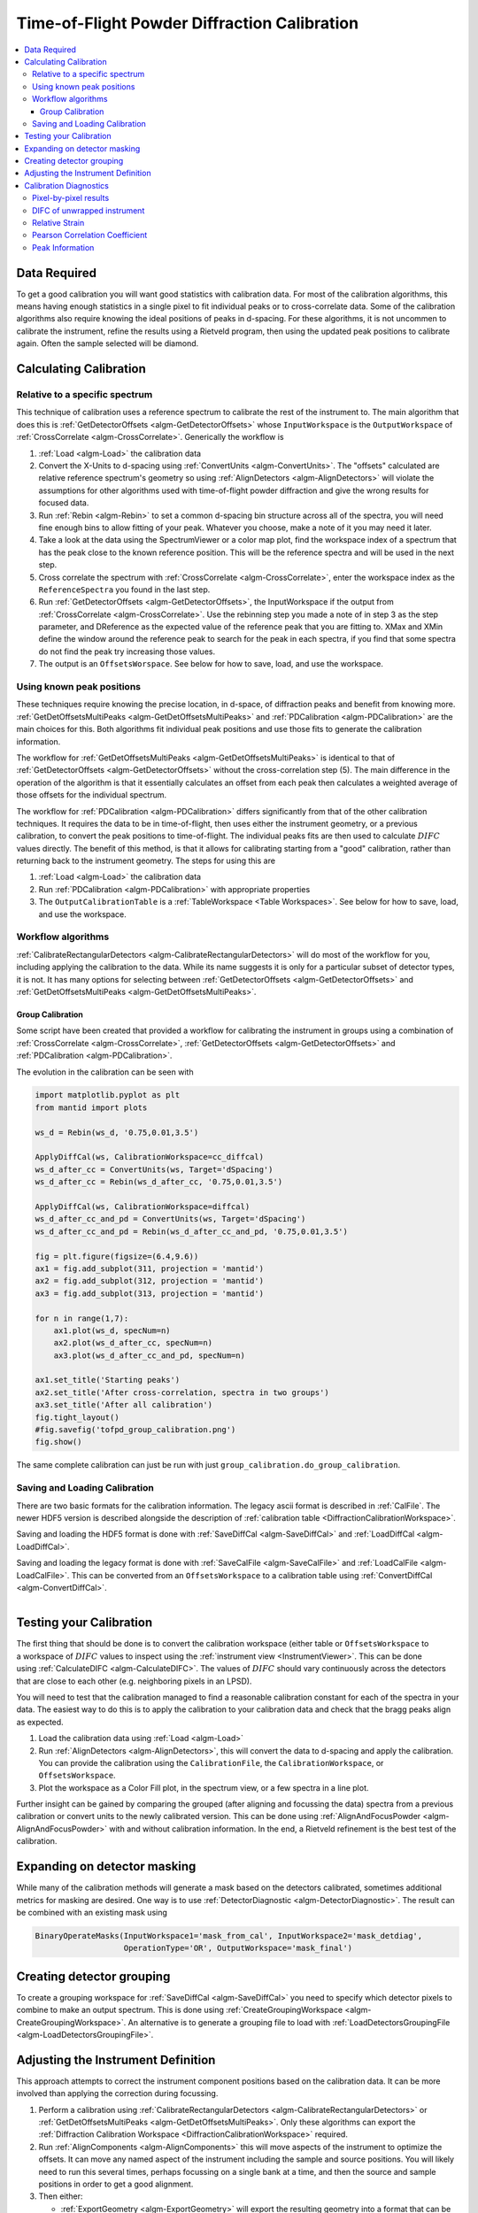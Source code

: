 .. _Powder Diffraction Calibration:

Time-of-Flight Powder Diffraction Calibration
=============================================

.. contents::
  :local:


Data Required
-------------

To get a good calibration you will want good statistics with
calibration data. For most of the calibration algorithms, this means
having enough statistics in a single pixel to fit individual peaks or
to cross-correlate data. Some of the calibration algorithms also
require knowing the ideal positions of peaks in d-spacing. For these
algorithms, it is not uncommen to calibrate the instrument, refine the
results using a Rietveld program, then using the updated peak
positions to calibrate again. Often the sample selected will be diamond.

Calculating Calibration
-----------------------

Relative to a specific spectrum
###############################

This technique of calibration uses a reference spectrum to calibrate
the rest of the instrument to. The main algorithm that does this is
:ref:`GetDetectorOffsets <algm-GetDetectorOffsets>` whose
``InputWorkspace`` is the ``OutputWorkspace`` of :ref:`CrossCorrelate
<algm-CrossCorrelate>`. Generically the workflow is

1. :ref:`Load <algm-Load>` the calibration data
2. Convert the X-Units to d-spacing using :ref:`ConvertUnits
   <algm-ConvertUnits>`. The "offsets" calculated are relative
   reference spectrum's geometry so using :ref:`AlignDetectors
   <algm-AlignDetectors>` will violate the assumptions for other
   algorithms used with time-of-flight powder diffraction and give the
   wrong results for focused data.
3. Run :ref:`Rebin <algm-Rebin>` to set a common d-spacing bin
   structure across all of the spectra, you will need fine enough bins
   to allow fitting of your peak.  Whatever you choose, make a note of
   it you may need it later.
4. Take a look at the data using the SpectrumViewer or a color map
   plot, find the workspace index of a spectrum that has the peak
   close to the known reference position.  This will be the reference
   spectra and will be used in the next step.
5. Cross correlate the spectrum with :ref:`CrossCorrelate
   <algm-CrossCorrelate>`, enter the workspace index as the
   ``ReferenceSpectra`` you found in the last step.
6. Run :ref:`GetDetectorOffsets <algm-GetDetectorOffsets>`, the
   InputWorkspace if the output from :ref:`CrossCorrelate
   <algm-CrossCorrelate>`.  Use the rebinning step you made a note of
   in step 3 as the step parameter, and DReference as the expected
   value of the reference peak that you are fitting to.  XMax and XMin
   define the window around the reference peak to search for the peak
   in each spectra, if you find that some spectra do not find the peak
   try increasing those values.
7. The output is an ``OffsetsWorspace``. See below for how to save,
   load, and use the workspace.

Using known peak positions
##########################

These techniques require knowing the precise location, in d-space, of
diffraction peaks and benefit from knowing
more. :ref:`GetDetOffsetsMultiPeaks <algm-GetDetOffsetsMultiPeaks>`
and :ref:`PDCalibration <algm-PDCalibration>` are the main choices for
this. Both algorithms fit individual peak positions and use those fits
to generate the calibration information.

The workflow for :ref:`GetDetOffsetsMultiPeaks
<algm-GetDetOffsetsMultiPeaks>` is identical to that of
:ref:`GetDetectorOffsets <algm-GetDetectorOffsets>` without the
cross-correlation step (5). The main difference in the operation of
the algorithm is that it essentially calculates an offset from each
peak then calculates a weighted average of those offsets for the
individual spectrum.

The workflow for :ref:`PDCalibration <algm-PDCalibration>` differs
significantly from that of the other calibration techniques. It
requires the data to be in time-of-flight, then uses either the
instrument geometry, or a previous calibration, to convert the peak
positions to time-of-flight. The individual peaks fits are then used
to calculate :math:`DIFC` values directly. The benefit of this method, is
that it allows for calibrating starting from a "good" calibration,
rather than returning back to the instrument geometry. The steps for
using this are

1. :ref:`Load <algm-Load>` the calibration data
2. Run :ref:`PDCalibration <algm-PDCalibration>` with appropriate
   properties
3. The ``OutputCalibrationTable`` is a :ref:`TableWorkspace <Table Workspaces>`. See
   below for how to save, load, and use the workspace.


Workflow algorithms
###################

:ref:`CalibrateRectangularDetectors <algm-CalibrateRectangularDetectors>`
will do most of the workflow for you, including applying the
calibration to the data. While its name suggests it is only for a
particular subset of detector types, it is not. It has many options
for selecting between :ref:`GetDetectorOffsets
<algm-GetDetectorOffsets>` and :ref:`GetDetOffsetsMultiPeaks
<algm-GetDetOffsetsMultiPeaks>`.

Group Calibration
~~~~~~~~~~~~~~~~~

Some script have been created that provided a workflow for calibrating
the instrument in groups using a combination of :ref:`CrossCorrelate
<algm-CrossCorrelate>`, :ref:`GetDetectorOffsets
<algm-GetDetectorOffsets>` and :ref:`PDCalibration
<algm-PDCalibration>`.

.. testcode:: group_cal

    # create a fake starting workspace in d-spacing then convert to TOF for calibration
    myFunc = "name=Gaussian, PeakCentre=1, Height=100, Sigma=0.01;name=Gaussian, PeakCentre=2, Height=100, Sigma=0.01;name=Gaussian, PeakCentre=3, Height=100, Sigma=0.01"
    ws_d = CreateSampleWorkspace("Event","User Defined", myFunc, BankPixelWidth=1, XUnit='dSpacing', XMax=5, BinWidth=0.001, NumEvents=10000, NumBanks=6)
    for n in range(1,7):
        MoveInstrumentComponent(ws_d, ComponentName=f'bank{n}', X=1, Y=0, Z=1, RelativePosition=False)

    # Offset the different spectra
    ws_d = ScaleX(ws_d, Factor=1.05, IndexMin=1, IndexMax=1)
    ws_d = ScaleX(ws_d, Factor=0.95, IndexMin=2, IndexMax=2)
    ws_d = ScaleX(ws_d, Factor=1.05, IndexMin=3, IndexMax=5)
    ws_d = ScaleX(ws_d, Factor=1.02, IndexMin=3, IndexMax=4)
    ws_d = ScaleX(ws_d, Factor=0.98, IndexMin=4, IndexMax=5)
    ws_d = Rebin(ws_d, '0,0.001,5')
    ws = ConvertUnits(ws_d, Target='TOF')

    # Make 2 groups of 3 detectors each
    groups, _, _, = CreateGroupingWorkspace(InputWorkspace=ws, ComponentName='basic_rect', CustomGroupingString='1-3,4-6')

    # starting DIFC are all the same
    detectorTable = CreateDetectorTable(ws)

    print("DetID DIFC")
    for detid, difc in zip(detectorTable.column('Detector ID(s)'), detectorTable.column('DIFC')):
        print(f'{detid:>5} {difc:.1f}')

.. testoutput:: group_cal

    DetID DIFC
        1 2208.3
        2 2208.3
        3 2208.3
        4 2208.3
        5 2208.3
        6 2208.3

.. testcode:: group_cal

    from Calibration.tofpd.group_calibration import cc_calibrate_groups

    cc_diffcal = cc_calibrate_groups(ws,
                                     groups,
                                     DReference=2.0,
                                     Xmin=1.75,
                                     Xmax=2.25)

    print("DetID DIFC")
    for detid, difc in zip(cc_diffcal.column('detid'), cc_diffcal.column('difc')):
        print(f'{detid:>5} {difc:.1f}')

.. testoutput:: group_cal

    DetID DIFC
        1 2208.3
        2 2318.6
        3 2098.0
        4 2208.3
        5 2161.2
        6 2115.7

.. testcode:: group_cal

    from Calibration.tofpd.group_calibration import pdcalibration_groups

    diffcal = pdcalibration_groups(ws,
                                   groups,
                                   cc_diffcal,
                                   PeakPositions = [1.0, 2.0, 3.0],
                                   PeakFunction='Gaussian',
                                   PeakWindow=0.4)

    print("DetID DIFC")
    for detid, difc in zip(diffcal.column('detid'), diffcal.column('difc')):
        print(f'{detid:>5} {difc:.1f}')

.. testoutput:: group_cal

    DetID DIFC
        1 2208.7
        2 2319.0
        3 2098.4
        4 2368.8
        5 2318.3
        6 2269.5

The evolution in the calibration can be seen with

.. code::

   import matplotlib.pyplot as plt
   from mantid import plots

   ws_d = Rebin(ws_d, '0.75,0.01,3.5')

   ApplyDiffCal(ws, CalibrationWorkspace=cc_diffcal)
   ws_d_after_cc = ConvertUnits(ws, Target='dSpacing')
   ws_d_after_cc = Rebin(ws_d_after_cc, '0.75,0.01,3.5')

   ApplyDiffCal(ws, CalibrationWorkspace=diffcal)
   ws_d_after_cc_and_pd = ConvertUnits(ws, Target='dSpacing')
   ws_d_after_cc_and_pd = Rebin(ws_d_after_cc_and_pd, '0.75,0.01,3.5')

   fig = plt.figure(figsize=(6.4,9.6))
   ax1 = fig.add_subplot(311, projection = 'mantid')
   ax2 = fig.add_subplot(312, projection = 'mantid')
   ax3 = fig.add_subplot(313, projection = 'mantid')

   for n in range(1,7):
       ax1.plot(ws_d, specNum=n)
       ax2.plot(ws_d_after_cc, specNum=n)
       ax3.plot(ws_d_after_cc_and_pd, specNum=n)

   ax1.set_title('Starting peaks')
   ax2.set_title('After cross-correlation, spectra in two groups')
   ax3.set_title('After all calibration')
   fig.tight_layout()
   #fig.savefig('tofpd_group_calibration.png')
   fig.show()

.. figure:: /images/tofpd_group_calibration.png
  :align: center

The same complete calibration can just be run with just ``group_calibration.do_group_calibration``.

.. testsetup:: group_cal2

   # recreate ws for next test
   myFunc = "name=Gaussian, PeakCentre=1, Height=100, Sigma=0.01;name=Gaussian, PeakCentre=2, Height=100, Sigma=0.01;name=Gaussian, PeakCentre=3, Height=100, Sigma=0.01"
   ws_d = CreateSampleWorkspace("Event","User Defined", myFunc, BankPixelWidth=1, XUnit='dSpacing', XMax=5, BinWidth=0.001, NumEvents=10000, NumBanks=6)
   for n in range(1,7):
       MoveInstrumentComponent(ws_d, ComponentName=f'bank{n}', X=1, Y=0, Z=1, RelativePosition=False)
   ws_d = ScaleX(ws_d, Factor=1.05, IndexMin=1, IndexMax=1)
   ws_d = ScaleX(ws_d, Factor=0.95, IndexMin=2, IndexMax=2)
   ws_d = ScaleX(ws_d, Factor=1.05, IndexMin=3, IndexMax=5)
   ws_d = ScaleX(ws_d, Factor=1.02, IndexMin=3, IndexMax=4)
   ws_d = ScaleX(ws_d, Factor=0.98, IndexMin=4, IndexMax=5)
   ws_d = Rebin(ws_d, '0,0.001,5')
   ws = ConvertUnits(ws_d, Target='TOF')
   groups, _, _, = CreateGroupingWorkspace(InputWorkspace=ws, ComponentName='basic_rect', CustomGroupingString='1-3,4-6')

.. testcode:: group_cal2

    from Calibration.tofpd.group_calibration import do_group_calibration

    diffcal = do_group_calibration(ws,
                                   groups,
                                   cc_kwargs={
                                       "DReference": 2.0,
                                       "Xmin": 1.75,
                                       "Xmax": 2.25},
                                   pdcal_kwargs={
                                       "PeakPositions": [1.0, 2.0, 3.0],
                                       "PeakFunction": 'Gaussian',
                                       "PeakWindow": 0.4})

    print("DetID DIFC")
    for detid, difc in zip(diffcal.column('detid'), diffcal.column('difc')):
        print(f'{detid:>5} {difc:.1f}')

.. testoutput:: group_cal2

    DetID DIFC
        1 2208.7
        2 2319.0
        3 2098.4
        4 2368.8
        5 2318.3
        6 2269.5

Saving and Loading Calibration
##############################

There are two basic formats for the calibration information. The
legacy ascii format is described in :ref:`CalFile`. The newer HDF5
version is described alongside the description of :ref:`calibration
table <DiffractionCalibrationWorkspace>`.

Saving and loading the HDF5 format is done with :ref:`SaveDiffCal
<algm-SaveDiffCal>` and :ref:`LoadDiffCal <algm-LoadDiffCal>`.

Saving and loading the legacy format is done with :ref:`SaveCalFile
<algm-SaveCalFile>` and :ref:`LoadCalFile <algm-LoadCalFile>`. This
can be converted from an ``OffsetsWorkspace`` to a calibration table
using :ref:`ConvertDiffCal <algm-ConvertDiffCal>`.

.. figure:: /images/PG3_Calibrate.png
  :width: 400px
  :align: right

Testing your Calibration
------------------------

.. figure:: /images/SNAP_Calibrate.png
  :width: 400px
  :align: right

The first thing that should be done is to convert the calibration
workspace (either table or ``OffsetsWorkspace`` to a workspace of
:math:`DIFC` values to inspect using the :ref:`instrument view
<InstrumentViewer>`. This can be done using
:ref:`CalculateDIFC <algm-CalculateDIFC>`. The values of :math:`DIFC`
should vary continuously across the detectors that are close to each
other (e.g. neighboring pixels in an LPSD).

You will need to test that the calibration managed to find a
reasonable calibration constant for each of the spectra in your data.
The easiest way to do this is to apply the calibration to your
calibration data and check that the bragg peaks align as expected.

1. Load the calibration data using :ref:`Load <algm-Load>`
2. Run :ref:`AlignDetectors <algm-AlignDetectors>`, this will convert the data to d-spacing and apply the calibration.  You can provide the calibration using the ``CalibrationFile``, the ``CalibrationWorkspace``, or ``OffsetsWorkspace``.
3. Plot the workspace as a Color Fill plot, in the spectrum view, or a few spectra in a line plot.

Further insight can be gained by comparing the grouped (after aligning
and focussing the data) spectra from a previous calibration or convert
units to the newly calibrated version. This can be done using
:ref:`AlignAndFocusPowder <algm-AlignAndFocusPowder>` with and without
calibration information. In the end, a Rietveld refinement is the best
test of the calibration.

Expanding on detector masking
-----------------------------

While many of the calibration methods will generate a mask based on the detectors calibrated, sometimes additional metrics for masking are desired. One way is to use :ref:`DetectorDiagnostic <algm-DetectorDiagnostic>`. The result can be combined with an existing mask using

.. code::

   BinaryOperateMasks(InputWorkspace1='mask_from_cal', InputWorkspace2='mask_detdiag',
                      OperationType='OR', OutputWorkspace='mask_final')

Creating detector grouping
--------------------------

To create a grouping workspace for :ref:`SaveDiffCal
<algm-SaveDiffCal>` you need to specify which detector pixels to
combine to make an output spectrum. This is done using
:ref:`CreateGroupingWorkspace <algm-CreateGroupingWorkspace>`. An
alternative is to generate a grouping file to load with
:ref:`LoadDetectorsGroupingFile <algm-LoadDetectorsGroupingFile>`.


Adjusting the Instrument Definition
-----------------------------------

This approach attempts to correct the instrument component positions based on the calibration data. It can be more involved than applying the correction during focussing.

1. Perform a calibration using :ref:`CalibrateRectangularDetectors <algm-CalibrateRectangularDetectors>` or :ref:`GetDetOffsetsMultiPeaks <algm-GetDetOffsetsMultiPeaks>`.  Only these algorithms can export the :ref:`Diffraction Calibration Workspace <DiffractionCalibrationWorkspace>` required.
2. Run :ref:`AlignComponents <algm-AlignComponents>` this will move aspects of the instrument to optimize the offsets.  It can move any named aspect of the instrument including the sample and source positions.  You will likely need to run this several times, perhaps focussing on a single bank at a time, and then the source and sample positions in order to  get a good alignment.
3. Then either:

   * :ref:`ExportGeometry <algm-ExportGeometry>` will export the resulting geometry into a format that can be used to create a new XML instrument definition.  The Mantid team at ORNL have tools to automate this for some instruments at the SNS.
   * At ISIS enter the resulting workspace as the calibration workspace into the DAE software when recording new runs.  The calibrated workspace will be copied into the resulting NeXuS file of the run.


Calibration Diagnostics
-----------------------

Pixel-by-pixel results
######################

.. figure:: /images/VULCAN_192227_pixel_calibration.png
  :width: 400px

There are some common ways of diagnosing the calibration results.
One of the more common is to plot the aligned data in d-spacing.
While this can be done via the "colorfill" plot or sliceviewer,
a function has been created to annotate the plot with additional information.
This can be done using the following code

.. code::

   from mantid.simpleapi import (AlignDetectors, LoadDiffCal, LoadEventNexus, LoadInstrument, Rebin)
   from Calibration.tofpd import diagnostics

   LoadEventNexus(Filename='VULCAN_192227.nxs.h5', OutputWorkspace='ws')
   Rebin(InputWorkspace='ws', OutputWorkspace='ws', Params=(5000,-.002,70000))
   LoadDiffCal(Filename='VULCAN_Calibration_CC_4runs_hybrid.h5', InputWorkspace='ws', WorkspaceName='VULCAN')
   AlignDetectors(InputWorkspace='ws', OutputWorkspace='ws', CalibrationWorkspace='VULCAN_cal')
   diagnostics.plot2d(mtd['ws'], horiz_markers=[8*512*20, 2*8*512*20], xmax=1.3)

Here the expected peak positions are vertical lines, the horizontal lines are boundaries between banks.
When run interactively, the zoom/pan tools are available.

DIFC of unwrapped instrument
############################

To check the consistency of pixel-level calibration, the DIFC value of each
pixel can be compared between two different instrument calibrations. The percent
change in DIFC value is plotted over a view of the unwrapped instrument where the
horizontal and vertical axis corresponds to the polar and azimuthal angle, respectively.
The azimuthal angle of 0 corresponds to the direction parallel of the positive Y-axis in
3D space.

Below is an example of the change in DIFC between two different calibrations of the
NOMAD instrument.

.. figure:: /images/NOMAD_difc_calibration.png
  :width: 400px

This plot can be generated several different ways: by using calibration files,
calibration workspaces, or resulting workspaces from :ref:`CalculateDIFC <algm-CalculateDIFC>`.
The first input parameter is always required and represents the new calibration.
The second parameter is optional and represents the old calibration. When it is
not specified, the default instrument geometry is used for comparison. Masks can
be included by providing a mask using the ``mask`` parameter. To control the
scale of the plot, a tuple of the minimum and maximum percentage can be specified
for the ``vrange`` parameter.

.. code::

    from Calibration.tofpd import diagnostics

    # Use filenames to generate the plot
    fig, ax = diagnostics.difc_plot2d("NOM_calibrate_d135279_2019_11_28.h5", "NOM_calibrate_d131573_2019_08_18.h5")

When calibration tables are used as inputs, an additional workspace parameter
is needed (``instr_ws``) to hold the instrument definition. This can be the GroupingWorkspace
generated with the calibration tables from :ref:`LoadDiffCal <algm-LoadDiffCal>` as seen below.

.. code::

    from mantid.simpleapi import LoadDiffCal
    from Calibration.tofpd import diagnostics

    # Use calibration tables to generate the plot
    LoadDiffCal(Filename="NOM_calibrate_d135279_2019_11_28.h5", WorkspaceName="new")
    LoadDiffCal(Filename="NOM_calibrate_d131573_2019_08_18.h5", WorkspaceName="old")
    fig, ax = diagnostics.difc_plot2d("new_cal", "old_cal", instr_ws="new_group")

Finally, workspaces with DIFC values can be used directly:

.. code::

    from mantid.simpleapi import CalculateDIFC, LoadDiffCal
    from Calibration.tofpd import diagnostics

    # Use the results from CalculateDIFC directly
    LoadDiffCal(Filename="NOM_calibrate_d135279_2019_11_28.h5", WorkspaceName="new")
    LoadDiffCal(Filename="NOM_calibrate_d131573_2019_08_18.h5", WorkspaceName="old")
    difc_new = CalculateDIFC(InputWorkspace="new_group", CalibrationWorkspace="new_cal")
    difc_old = CalculateDIFC(InputWorkspace="old_group", CalibrationWorkspace="old_cal")
    fig, ax = diagnostics.difc_plot2d(difc_new, difc_old)

A mask can also be applied with a ``MaskWorkspace`` to hide pixels from the plot:

.. code::

    from mantid.simpleapi import LoadDiffCal
    from Calibration.tofpd import diagnostics

    # Use calibration tables to generate the plot
    LoadDiffCal(Filename="NOM_calibrate_d135279_2019_11_28.h5", WorkspaceName="new")
    LoadDiffCal(Filename="NOM_calibrate_d131573_2019_08_18.h5", WorkspaceName="old")
    fig, ax = diagnostics.difc_plot2d("new_cal", "old_cal", instr_ws="new_group", mask="new_mask")

Relative Strain
###############

Plotting the relative strain of the d-spacing for a peak to the nominal d value (:math:`\frac{observed}{expected}`)
can be used as another method to check the calibration consistency at the pixel level. The relative strain
is plotted along the Y-axis for each detector pixel, with the mean and standard deviation reported
on the plot. A solid black line is drawn at the mean, and two dashed lines are drawn above and below
the mean by a threshold percentage (one percent of the mean by default). This can be used to determine
which pixels are bad up to a specific threshold.

Below is an example of the relative strain plot for VULCAN at peak position 1.2615:

.. figure:: /images/VULCAN_relstrain_diagnostic.png
  :width: 400px

The plot shown above can be generated from the following script:

.. code::

    import numpy as np
    from mantid.simpleapi import (LoadEventAndCompress, LoadInstrument, PDCalibration, Rebin)
    from Calibration.tofpd import diagnostics

    FILENAME = 'VULCAN_192227.nxs.h5'
    CALFILE = 'VULCAN_Calibration_CC_4runs_hybrid.h5'

    peakpositions = np.asarray(
      (0.3117, 0.3257, 0.3499, 0.3916, 0.4205, 0.4645, 0.4768, 0.4996, 0.515, 0.5441, 0.5642, 0.6307, 0.6867,
       0.7283, 0.8186, 0.892, 1.0758, 1.2615, 2.06))

    LoadEventAndCompress(Filename=FILENAME, OutputWorkspace='ws', FilterBadPulses=0)
    LoadInstrument(Workspace='ws', InstrumentName="VULCAN", RewriteSpectraMap='True')
    Rebin(InputWorkspace='ws', OutputWorkspace='ws', Params=(5000, -.002, 70000))

    PDCalibration(InputWorkspace='ws', TofBinning=(5000,-.002,70000),
                  PeakPositions=peakpositions,
                  MinimumPeakHeight=5,
                  OutputCalibrationTable='calib',
                  DiagnosticWorkspaces='diag')

    dspacing = diagnostics.collect_peaks('diag_dspacing', 'dspacing', donor='diag_fitted',
                                         infotype='dspacing')
    strain = diagnostics.collect_peaks('diag_dspacing', 'strain', donor='diag_fitted')

    fig, ax = diagnostics.plot_peakd('strain', 1.2615, drange=(0, 200000), plot_regions=True, show_bad_cnt=True)

To plot the relative strain for multiple peaks, an array of positions can be passed instead of a single value.
For example, using ``peakpositions`` in place of ``1.2615`` in the above example results in the relative strain for
all peaks being plotted as shown below.

.. figure:: /images/VULCAN_relstrain_all.png

The vertical lines shown in the plot are drawn between detector regions and can be used to report the
count of bad pixels found in each region. The solid vertical line indicates the start of a region,
while the dashed vertical line indicates the end of a region. The vertical lines can be turned off
with ``plot_regions=False`` and displaying the number of bad counts for each region can also be disabled
with ``show_bad_cnt=False``. When ``plot_regions=False`` but ``show_bad_cnt=True``, a single count of bad
pixels over the entire range is shown at the bottom center of the plot.

As seen in the above example, the x-range of the plot can be narrowed down using the ``drange`` option,
which accepts a tuple of the starting detector ID and ending detector ID to plot.

To adjust the horizontal bars above and below the mean, a percent can be passed to the ``threshold`` option.

Pearson Correlation Coefficient
###############################

It can be useful to compare the linearity of the relationship between time of flight and d-spacing for each peak involved
in calibration. In theory, the relationship between (TOF, d-spacing) will always be perfectly linear, but in practice,
that is not always the case. This diagnostic plot primarily serves as a tool to ensure that the calibration makes sense,
i.e., that a single DIFC parameter is enough to do the transformation. In the ideal case, all Pearson correlation
coefficients will be close to 1. For more on Pearson correlation coefficients please see
`this wikipedia article <https://en.wikipedia.org/wiki/Pearson_correlation_coefficient>`_. Below is an example plot for the Pearson correlation
coefficient of (TOF, d-spacing).

.. figure:: /images/VULCAN_pearsoncorr.png

The following script can be used to generate the above plot.

.. code::

    # import mantid algorithms, numpy and matplotlib
    from mantid.simpleapi import *
    import matplotlib.pyplot as plt
    import numpy as npfrom Calibration.tofpd import diagnosticsFILENAME = 'VULCAN_192226.nxs.h5'  # 88 sec

    FILENAME = 'VULCAN_192227.nxs.h5'  # 2.8 hour
    CALFILE = 'VULCAN_Calibration_CC_4runs_hybrid.h5'peakpositions = np.asarray(
      (0.3117, 0.3257, 0.3499, 0.3916, 0.4205, 0.4645, 0.4768, 0.4996, 0.515, 0.5441, 0.5642, 0.6307, 0.6867,
       0.7283, 0.8186, 0.892, 1.0758, 1.2615, 2.06))

    peakpositions = peakpositions[peakpositions > 0.4]
    peakpositions = peakpositions[peakpositions < 1.5]
    peakpositions.sort()LoadEventAndCompress(Filename=FILENAME, OutputWorkspace='ws', FilterBadPulses=0)

    LoadInstrument(Workspace='ws', Filename="mantid/instrument/VULCAN_Definition.xml", RewriteSpectraMap='True')
    Rebin(InputWorkspace='ws', OutputWorkspace='ws', Params=(5000, -.002, 70000))
    PDCalibration(InputWorkspace='ws', TofBinning=(5000,-.002,70000),
               PeakPositions=peakpositions,
               MinimumPeakHeight=5,
               OutputCalibrationTable='calib',
               DiagnosticWorkspaces='diag')
    center_tof = diagnostics.collect_fit_result('diag_fitparam', 'center_tof', peakpositions, donor='ws', infotype='centre')
    fig, ax = diagnostics.plot_corr('center_tof')

Peak Information
################

Plotting the fitted peak parameters for different instrument banks can also provide useful information for
calibration diagnostics. The fitted peak parameters from :ref:`FitPeaks <algm-FitPeaks>` (center, width,
height, and intensity) are plotted for each bank at different peak positions. This can be used to help calibrate
each group rather than individual detector pixels.

.. figure:: /images/VULCAN_peakinfo_diagnostic.png
  :width: 400px

The above figure can be generated using the following script:

.. code::

    import numpy as np
    from mantid.simpleapi import (AlignAndFocusPowder, ConvertUnits, FitPeaks, LoadEventAndCompress,
                                  LoadDiffCal, LoadInstrument)
    from Calibration.tofpd import diagnostics

    FILENAME = 'VULCAN_192227.nxs.h5'  # 2.8 hour
    CALFILE = 'VULCAN_Calibration_CC_4runs_hybrid.h5'

    peakpositions = np.asarray(
        (0.3117, 0.3257, 0.3499, 0.3916, 0.4205, 0.4645, 0.4768, 0.4996, 0.515, 0.5441, 0.5642, 0.6307, 0.6867,
         0.7283, 0.8186, 0.892, 1.0758, 1.2615, 2.06))
    peakpositions = peakpositions[peakpositions > 0.4]
    peakpositions = peakpositions[peakpositions < 1.5]
    peakpositions.sort()
    peakwindows = diagnostics.get_peakwindows(peakpositions)

    LoadEventAndCompress(Filename=FILENAME, OutputWorkspace='ws', FilterBadPulses=0)
    LoadInstrument(Workspace='ws', InstrumentName="VULCAN", RewriteSpectraMap='True')

    LoadDiffCal(Filename=CALFILE, InputWorkspace='ws', WorkspaceName='VULCAN')
    AlignAndFocusPowder(InputWorkspace='ws',
                        OutputWorkspace='focus',
                        GroupingWorkspace="VULCAN_group",
                        CalibrationWorkspace="VULCAN_cal",
                        MaskWorkspace="VULCAN_mask",
                        Dspacing=True,
                        Params="0.3,3e-4,1.5")

    ConvertUnits(InputWorkspace='focus', OutputWorkspace='focus', Target='dSpacing', EMode='Elastic')
    FitPeaks(InputWorkspace='focus',
            OutputWorkspace='output',
            PeakFunction='Gaussian',
            RawPeakParameters=False,
            HighBackground=False,  # observe background
            ConstrainPeakPositions=False,
            MinimumPeakHeight=3,
            PeakCenters=peakpositions,
            FitWindowBoundaryList=peakwindows,
            FittedPeaksWorkspace='fitted',
            OutputPeakParametersWorkspace='parameters')

    fig, ax = diagnostics.plot_peak_info('parameters', peakpositions)

.. categories:: Calibration
